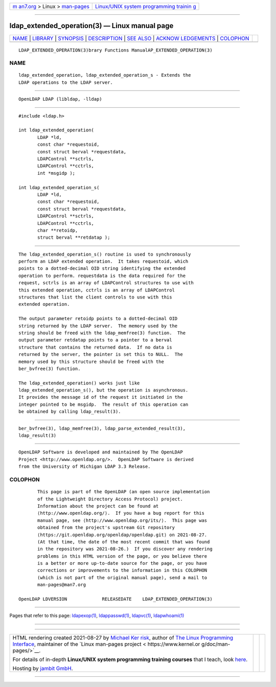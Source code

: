 .. container:: page-top

.. container:: nav-bar

   +----------------------------------+----------------------------------+
   | `m                               | `Linux/UNIX system programming   |
   | an7.org <../../../index.html>`__ | trainin                          |
   | > Linux >                        | g <http://man7.org/training/>`__ |
   | `man-pages <../index.html>`__    |                                  |
   +----------------------------------+----------------------------------+

--------------

ldap_extended_operation(3) — Linux manual page
==============================================

+-----------------------------------+-----------------------------------+
| `NAME <#NAME>`__ \|               |                                   |
| `LIBRARY <#LIBRARY>`__ \|         |                                   |
| `SYNOPSIS <#SYNOPSIS>`__ \|       |                                   |
| `DESCRIPTION <#DESCRIPTION>`__ \| |                                   |
| `SEE ALSO <#SEE_ALSO>`__ \|       |                                   |
| `ACKNOW                           |                                   |
| LEDGEMENTS <#ACKNOWLEDGEMENTS>`__ |                                   |
| \| `COLOPHON <#COLOPHON>`__       |                                   |
+-----------------------------------+-----------------------------------+
| .. container:: man-search-box     |                                   |
+-----------------------------------+-----------------------------------+

::

   LDAP_EXTENDED_OPERATION(3)brary Functions ManualAP_EXTENDED_OPERATION(3)

NAME
-------------------------------------------------

::

          ldap_extended_operation, ldap_extended_operation_s - Extends the
          LDAP operations to the LDAP server.


-------------------------------------------------------

::

          OpenLDAP LDAP (libldap, -lldap)


---------------------------------------------------------

::

          #include <ldap.h>

          int ldap_extended_operation(
                 LDAP *ld,
                 const char *requestoid,
                 const struct berval *requestdata,
                 LDAPControl **sctrls,
                 LDAPControl **cctrls,
                 int *msgidp );

          int ldap_extended_operation_s(
                 LDAP *ld,
                 const char *requestoid,
                 const struct berval *requestdata,
                 LDAPControl **sctrls,
                 LDAPControl **cctrls,
                 char **retoidp,
                 struct berval **retdatap );


---------------------------------------------------------------

::

          The ldap_extended_operation_s() routine is used to synchronously
          perform an LDAP extended operation.  It takes requestoid, which
          points to a dotted-decimal OID string identifying the extended
          operation to perform. requestdata is the data required for the
          request, sctrls is an array of LDAPControl structures to use with
          this extended operation, cctrls is an array of LDAPControl
          structures that list the client controls to use with this
          extended operation.

          The output parameter retoidp points to a dotted-decimal OID
          string returned by the LDAP server.  The memory used by the
          string should be freed with the ldap_memfree(3) function.  The
          output parameter retdatap points to a pointer to a berval
          structure that contains the returned data.  If no data is
          returned by the server, the pointer is set this to NULL.  The
          memory used by this structure should be freed with the
          ber_bvfree(3) function.

          The ldap_extended_operation() works just like
          ldap_extended_operation_s(), but the operation is asynchronous.
          It provides the message id of the request it initiated in the
          integer pointed to be msgidp.  The result of this operation can
          be obtained by calling ldap_result(3).


---------------------------------------------------------

::

          ber_bvfree(3), ldap_memfree(3), ldap_parse_extended_result(3),
          ldap_result(3)


-------------------------------------------------------------------------

::

          OpenLDAP Software is developed and maintained by The OpenLDAP
          Project <http://www.openldap.org/>.  OpenLDAP Software is derived
          from the University of Michigan LDAP 3.3 Release.

COLOPHON
---------------------------------------------------------

::

          This page is part of the OpenLDAP (an open source implementation
          of the Lightweight Directory Access Protocol) project.
          Information about the project can be found at 
          ⟨http://www.openldap.org/⟩.  If you have a bug report for this
          manual page, see ⟨http://www.openldap.org/its/⟩.  This page was
          obtained from the project's upstream Git repository
          ⟨https://git.openldap.org/openldap/openldap.git⟩ on 2021-08-27.
          (At that time, the date of the most recent commit that was found
          in the repository was 2021-08-26.)  If you discover any rendering
          problems in this HTML version of the page, or you believe there
          is a better or more up-to-date source for the page, or you have
          corrections or improvements to the information in this COLOPHON
          (which is not part of the original manual page), send a mail to
          man-pages@man7.org

   OpenLDAP LDVERSION             RELEASEDATE    LDAP_EXTENDED_OPERATION(3)

--------------

Pages that refer to this page:
`ldapexop(1) <../man1/ldapexop.1.html>`__, 
`ldappasswd(1) <../man1/ldappasswd.1.html>`__, 
`ldapvc(1) <../man1/ldapvc.1.html>`__, 
`ldapwhoami(1) <../man1/ldapwhoami.1.html>`__

--------------

--------------

.. container:: footer

   +-----------------------+-----------------------+-----------------------+
   | HTML rendering        |                       | |Cover of TLPI|       |
   | created 2021-08-27 by |                       |                       |
   | `Michael              |                       |                       |
   | Ker                   |                       |                       |
   | risk <https://man7.or |                       |                       |
   | g/mtk/index.html>`__, |                       |                       |
   | author of `The Linux  |                       |                       |
   | Programming           |                       |                       |
   | Interface <https:     |                       |                       |
   | //man7.org/tlpi/>`__, |                       |                       |
   | maintainer of the     |                       |                       |
   | `Linux man-pages      |                       |                       |
   | project <             |                       |                       |
   | https://www.kernel.or |                       |                       |
   | g/doc/man-pages/>`__. |                       |                       |
   |                       |                       |                       |
   | For details of        |                       |                       |
   | in-depth **Linux/UNIX |                       |                       |
   | system programming    |                       |                       |
   | training courses**    |                       |                       |
   | that I teach, look    |                       |                       |
   | `here <https://ma     |                       |                       |
   | n7.org/training/>`__. |                       |                       |
   |                       |                       |                       |
   | Hosting by `jambit    |                       |                       |
   | GmbH                  |                       |                       |
   | <https://www.jambit.c |                       |                       |
   | om/index_en.html>`__. |                       |                       |
   +-----------------------+-----------------------+-----------------------+

--------------

.. container:: statcounter

   |Web Analytics Made Easy - StatCounter|

.. |Cover of TLPI| image:: https://man7.org/tlpi/cover/TLPI-front-cover-vsmall.png
   :target: https://man7.org/tlpi/
.. |Web Analytics Made Easy - StatCounter| image:: https://c.statcounter.com/7422636/0/9b6714ff/1/
   :class: statcounter
   :target: https://statcounter.com/
